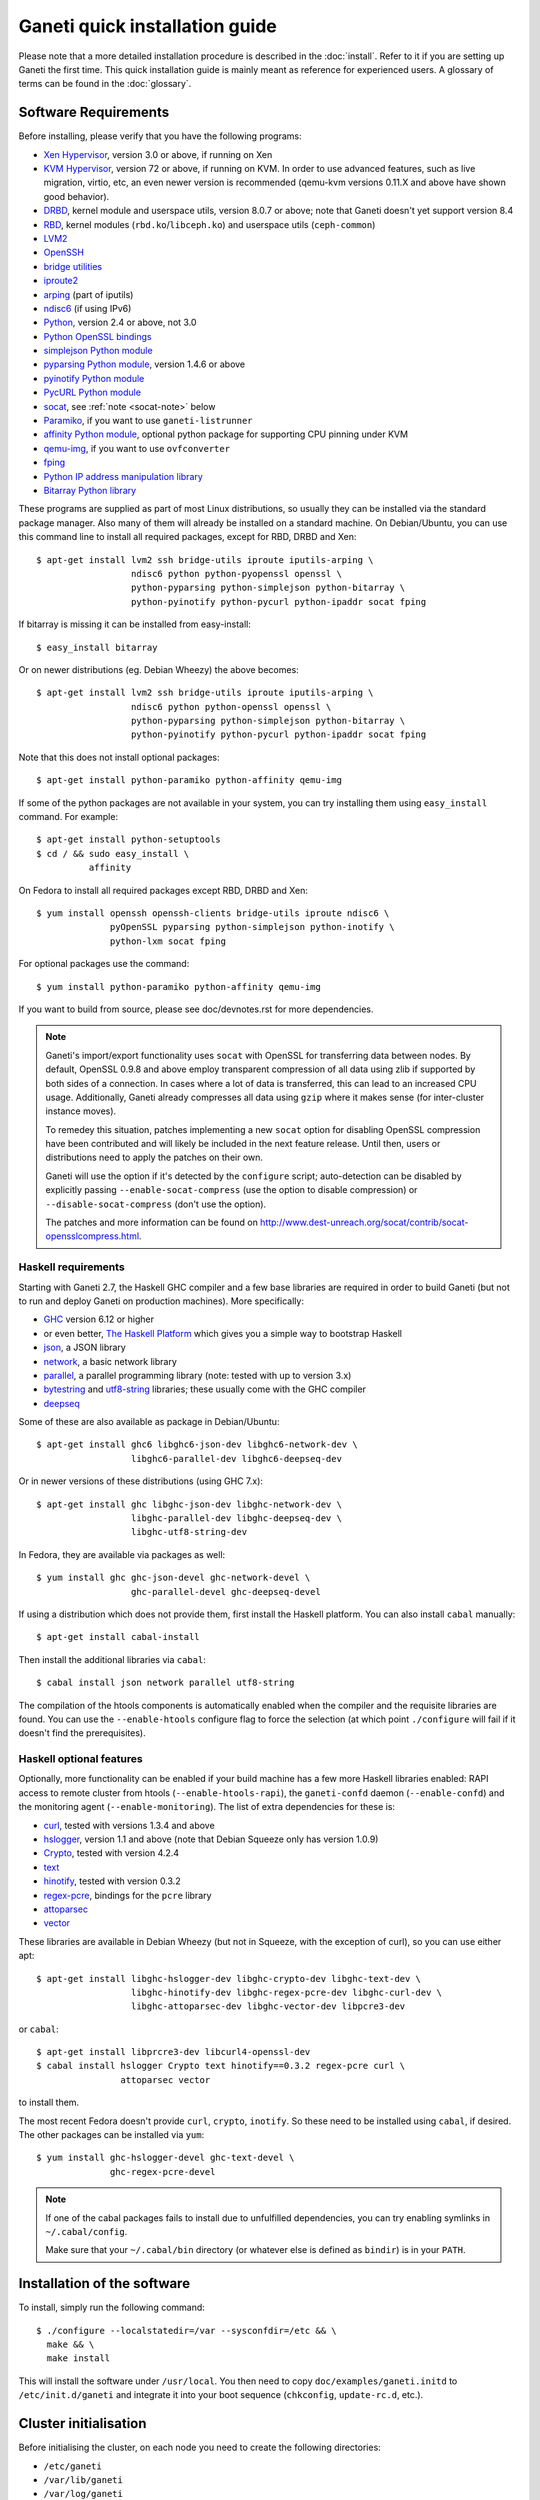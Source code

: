 .. This file is automatically updated at build time from INSTALL.
.. Do not edit.

Ganeti quick installation guide
===============================

Please note that a more detailed installation procedure is described in
the :doc:`install`. Refer to it if you are setting up Ganeti the first time.
This quick installation guide is mainly meant as reference for experienced
users. A glossary of terms can be found in the :doc:`glossary`.


Software Requirements
---------------------

.. highlight:: shell-example

Before installing, please verify that you have the following programs:

- `Xen Hypervisor <http://www.xen.org/>`_, version 3.0 or above, if
  running on Xen
- `KVM Hypervisor <http://www.linux-kvm.org>`_, version 72 or above, if
  running on KVM. In order to use advanced features, such as live
  migration, virtio, etc, an even newer version is recommended (qemu-kvm
  versions 0.11.X and above have shown good behavior).
- `DRBD <http://www.drbd.org/>`_, kernel module and userspace utils,
  version 8.0.7 or above; note that Ganeti doesn't yet support version 8.4
- `RBD <http://ceph.newdream.net/>`_, kernel modules
  (``rbd.ko``/``libceph.ko``) and userspace utils (``ceph-common``)
- `LVM2 <http://sourceware.org/lvm2/>`_
- `OpenSSH <http://www.openssh.com/portable.html>`_
- `bridge utilities <http://www.linuxfoundation.org/en/Net:Bridge>`_
- `iproute2 <http://www.linuxfoundation.org/en/Net:Iproute2>`_
- `arping <http://www.skbuff.net/iputils/>`_ (part of iputils)
- `ndisc6 <http://www.remlab.net/ndisc6/>`_ (if using IPv6)
- `Python <http://www.python.org/>`_, version 2.4 or above, not 3.0
- `Python OpenSSL bindings <http://pyopenssl.sourceforge.net/>`_
- `simplejson Python module <http://code.google.com/p/simplejson/>`_
- `pyparsing Python module <http://pyparsing.wikispaces.com/>`_, version
  1.4.6 or above
- `pyinotify Python module <https://github.com/seb-m/pyinotify>`_
- `PycURL Python module <http://pycurl.sourceforge.net/>`_
- `socat <http://www.dest-unreach.org/socat/>`_, see :ref:`note
  <socat-note>` below
- `Paramiko <http://www.lag.net/paramiko/>`_, if you want to use
  ``ganeti-listrunner``
- `affinity Python module <http://pypi.python.org/pypi/affinity/0.1.0>`_,
  optional python package for supporting CPU pinning under KVM
- `qemu-img <http://qemu.org/>`_, if you want to use ``ovfconverter``
- `fping <http://fping.sourceforge.net/>`_
- `Python IP address manipulation library
  <http://code.google.com/p/ipaddr-py/>`_
- `Bitarray Python library <http://pypi.python.org/pypi/bitarray/>`_

These programs are supplied as part of most Linux distributions, so
usually they can be installed via the standard package manager. Also
many of them will already be installed on a standard machine. On
Debian/Ubuntu, you can use this command line to install all required
packages, except for RBD, DRBD and Xen::

  $ apt-get install lvm2 ssh bridge-utils iproute iputils-arping \
                    ndisc6 python python-pyopenssl openssl \
                    python-pyparsing python-simplejson python-bitarray \
                    python-pyinotify python-pycurl python-ipaddr socat fping

If bitarray is missing it can be installed from easy-install::

  $ easy_install bitarray

Or on newer distributions (eg. Debian Wheezy) the above becomes::

  $ apt-get install lvm2 ssh bridge-utils iproute iputils-arping \
                    ndisc6 python python-openssl openssl \
                    python-pyparsing python-simplejson python-bitarray \
                    python-pyinotify python-pycurl python-ipaddr socat fping

Note that this does not install optional packages::

  $ apt-get install python-paramiko python-affinity qemu-img

If some of the python packages are not available in your system,
you can try installing them using ``easy_install`` command.
For example::

  $ apt-get install python-setuptools
  $ cd / && sudo easy_install \
            affinity


On Fedora to install all required packages except RBD, DRBD and Xen::

  $ yum install openssh openssh-clients bridge-utils iproute ndisc6 \
                pyOpenSSL pyparsing python-simplejson python-inotify \
                python-lxm socat fping

For optional packages use the command::

  $ yum install python-paramiko python-affinity qemu-img

If you want to build from source, please see doc/devnotes.rst for more
dependencies.

.. _socat-note:
.. note::
  Ganeti's import/export functionality uses ``socat`` with OpenSSL for
  transferring data between nodes. By default, OpenSSL 0.9.8 and above
  employ transparent compression of all data using zlib if supported by
  both sides of a connection. In cases where a lot of data is
  transferred, this can lead to an increased CPU usage. Additionally,
  Ganeti already compresses all data using ``gzip`` where it makes sense
  (for inter-cluster instance moves).

  To remedey this situation, patches implementing a new ``socat`` option
  for disabling OpenSSL compression have been contributed and will
  likely be included in the next feature release. Until then, users or
  distributions need to apply the patches on their own.

  Ganeti will use the option if it's detected by the ``configure``
  script; auto-detection can be disabled by explicitly passing
  ``--enable-socat-compress`` (use the option to disable compression) or
  ``--disable-socat-compress`` (don't use the option).

  The patches and more information can be found on
  http://www.dest-unreach.org/socat/contrib/socat-opensslcompress.html.

Haskell requirements
~~~~~~~~~~~~~~~~~~~~

Starting with Ganeti 2.7, the Haskell GHC compiler and a few base
libraries are required in order to build Ganeti (but not to run and
deploy Ganeti on production machines). More specifically:

- `GHC <http://www.haskell.org/ghc/>`_ version 6.12 or higher
- or even better, `The Haskell Platform
  <http://hackage.haskell.org/platform/>`_ which gives you a simple way
  to bootstrap Haskell
- `json <http://hackage.haskell.org/package/json>`_, a JSON library
- `network <http://hackage.haskell.org/package/network>`_, a basic
  network library
- `parallel <http://hackage.haskell.org/package/parallel>`_, a parallel
  programming library (note: tested with up to version 3.x)
- `bytestring <http://hackage.haskell.org/package/bytestring>`_ and
  `utf8-string <http://hackage.haskell.org/package/utf8-string>`_
  libraries; these usually come with the GHC compiler
- `deepseq <http://hackage.haskell.org/package/deepseq>`_

Some of these are also available as package in Debian/Ubuntu::

  $ apt-get install ghc6 libghc6-json-dev libghc6-network-dev \
                    libghc6-parallel-dev libghc6-deepseq-dev

Or in newer versions of these distributions (using GHC 7.x)::

  $ apt-get install ghc libghc-json-dev libghc-network-dev \
                    libghc-parallel-dev libghc-deepseq-dev \
                    libghc-utf8-string-dev

In Fedora, they are available via packages as well::

  $ yum install ghc ghc-json-devel ghc-network-devel \
                    ghc-parallel-devel ghc-deepseq-devel

If using a distribution which does not provide them, first install
the Haskell platform. You can also install ``cabal`` manually::

  $ apt-get install cabal-install

Then install the additional libraries via
``cabal``::

  $ cabal install json network parallel utf8-string

The compilation of the htools components is automatically enabled when
the compiler and the requisite libraries are found. You can use the
``--enable-htools`` configure flag to force the selection (at which
point ``./configure`` will fail if it doesn't find the prerequisites).


Haskell optional features
~~~~~~~~~~~~~~~~~~~~~~~~~

Optionally, more functionality can be enabled if your build machine has
a few more Haskell libraries enabled: RAPI access to remote cluster from
htools (``--enable-htools-rapi``), the ``ganeti-confd``
daemon (``--enable-confd``) and the monitoring agent
(``--enable-monitoring``). The list of extra dependencies for these is:

- `curl <http://hackage.haskell.org/package/curl>`_, tested with
  versions 1.3.4 and above
- `hslogger <http://software.complete.org/hslogger>`_, version 1.1 and
  above (note that Debian Squeeze only has version 1.0.9)
- `Crypto <http://hackage.haskell.org/package/Crypto>`_, tested with
  version 4.2.4
- `text <http://hackage.haskell.org/package/text>`_
- `hinotify <http://hackage.haskell.org/package/hinotify>`_, tested with
  version 0.3.2
- `regex-pcre <http://hackage.haskell.org/package/regex-pcre>`_,
  bindings for the ``pcre`` library
- `attoparsec <http://hackage.haskell.org/package/attoparsec>`_
- `vector <http://hackage.haskell.org/package/vector>`_

These libraries are available in Debian Wheezy (but not in Squeeze, with
the exception of curl), so you can use either apt::

  $ apt-get install libghc-hslogger-dev libghc-crypto-dev libghc-text-dev \
                    libghc-hinotify-dev libghc-regex-pcre-dev libghc-curl-dev \
                    libghc-attoparsec-dev libghc-vector-dev libpcre3-dev

or ``cabal``::

  $ apt-get install libprcre3-dev libcurl4-openssl-dev
  $ cabal install hslogger Crypto text hinotify==0.3.2 regex-pcre curl \
                  attoparsec vector

to install them.

The most recent Fedora doesn't provide ``curl``, ``crypto``,
``inotify``. So these need to be installed using ``cabal``, if
desired. The other packages can be installed via ``yum``::

  $ yum install ghc-hslogger-devel ghc-text-devel \
                ghc-regex-pcre-devel

.. _cabal-note:
.. note::
  If one of the cabal packages fails to install due to unfulfilled
  dependencies, you can try enabling symlinks in ``~/.cabal/config``.

  Make sure that your ``~/.cabal/bin`` directory (or whatever else
  is defined as ``bindir``) is in your ``PATH``.

Installation of the software
----------------------------

To install, simply run the following command::

  $ ./configure --localstatedir=/var --sysconfdir=/etc && \
    make && \
    make install

This will install the software under ``/usr/local``. You then need to
copy ``doc/examples/ganeti.initd`` to ``/etc/init.d/ganeti`` and
integrate it into your boot sequence (``chkconfig``, ``update-rc.d``,
etc.).


Cluster initialisation
----------------------

Before initialising the cluster, on each node you need to create the
following directories:

- ``/etc/ganeti``
- ``/var/lib/ganeti``
- ``/var/log/ganeti``
- ``/srv/ganeti``
- ``/srv/ganeti/os``
- ``/srv/ganeti/export``

After this, use ``gnt-cluster init``.

.. vim: set textwidth=72 syntax=rst :
.. Local Variables:
.. mode: rst
.. fill-column: 72
.. End:
